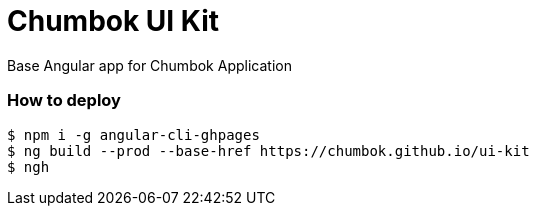 # Chumbok UI Kit

Base Angular app for Chumbok Application

### How to deploy
```
$ npm i -g angular-cli-ghpages
$ ng build --prod --base-href https://chumbok.github.io/ui-kit
$ ngh
```

